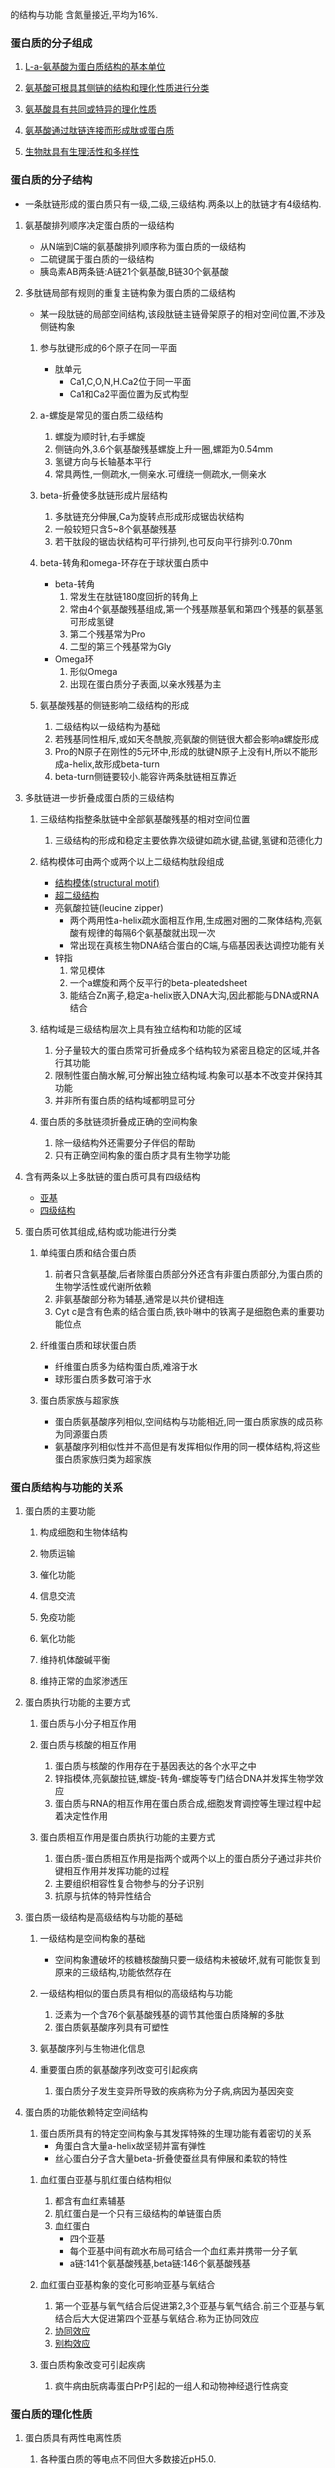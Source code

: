 的结构与功能
含氮量接近,平均为16%.
*** 蛋白质的分子组成
**** [[file:2020092720-l_a_氨基酸为蛋白质结构的基本单位.org][L-a-氨基酸为蛋白质结构的基本单位]]
**** [[file:2020092720-氨基酸可根具其侧链的结构和理化性质进行分类.org][氨基酸可根具其侧链的结构和理化性质进行分类]] 
**** [[file:2020092720-氨基酸具有共同或特异的理化性质.org][氨基酸具有共同或特异的理化性质]]
**** [[file:2020092720-氨基酸通过肽链连接而形成肽或蛋白质.org][氨基酸通过肽链连接而形成肽或蛋白质]]
**** [[file:2020092720-生物肽具有生理活性和多样性.org][生物肽具有生理活性和多样性]]
*** 蛋白质的分子结构
- 一条肽链形成的蛋白质只有一级,二级,三级结构.两条以上的肽链才有4级结构.
**** 氨基酸排列顺序决定蛋白质的一级结构
- 从N端到C端的氨基酸排列顺序称为蛋白质的一级结构
- 二硫键属于蛋白质的一级结构
- 胰岛素AB两条链:A链21个氨基酸,B链30个氨基酸
**** 多肽链局部有规则的重复主链构象为蛋白质的二级结构
- 某一段肽链的局部空间结构,该段肽链主链骨架原子的相对空间位置,不涉及侧链构象
***** 参与肽键形成的6个原子在同一平面
- 肽单元
  - Ca1,C,O,N,H.Ca2位于同一平面
  - Ca1和Ca2平面位置为反式构型
***** a-螺旋是常见的蛋白质二级结构
1. 螺旋为顺时针,右手螺旋
2. 侧链向外,3.6个氨基酸残基螺旋上升一圈,螺距为0.54mm
3. 氢键方向与长轴基本平行
4. 常具两性,一侧疏水,一侧亲水.可缠绕一侧疏水,一侧亲水
***** beta-折叠使多肽链形成片层结构
1. 多肽链充分伸展,Ca为旋转点形成形成锯齿状结构
2. 一般较短只含5~8个氨基酸残基
3. 若干肽段的锯齿状结构可平行排列,也可反向平行排列:0.70nm
***** beta-转角和omega-环存在于球状蛋白质中
- beta-转角
  1. 常发生在肽链180度回折的转角上
  2. 常由4个氨基酸残基组成,第一个残基羰基氧和第四个残基的氨基氢可形成氢键
  3. 第二个残基常为Pro
  4. 二型的第三个残基常为Gly
- Omega环
  1. 形似Omega
  2. 出现在蛋白质分子表面,以亲水残基为主
***** 氨基酸残基的侧链影响二级结构的形成
1. 二级结构以一级结构为基础
2. 若残基同性相斥,或如天冬酰胺,亮氨酸的侧链很大都会影响a螺旋形成
3. Pro的N原子在刚性的5元环中,形成的肽键N原子上没有H,所以不能形成a-helix,故形成beta-turn
4. beta-turn侧链要较小.能容许两条肽链相互靠近
**** 多肽链进一步折叠成蛋白质的三级结构
***** 三级结构指整条肽链中全部氨基酸残基的相对空间位置
1. 三级结构的形成和稳定主要依靠次级键如疏水键,盐键,氢键和范德化力
***** 结构模体可由两个或两个以上二级结构肽段组成
- [[file:2020100411-结构模体_structural_motif.org][结构模体(structural motif)]]
- [[file:2020100411-超二级结构.org][超二级结构]]
- 亮氨酸拉链(leucine zipper)
  - 两个两用性a-helix疏水面相互作用,生成圈对圈的二聚体结构,亮氨酸有规律的每隔6个氨基酸就出现一次
  - 常出现在真核生物DNA结合蛋白的C端,与癌基因表达调控功能有关
- 锌指
  1. 常见模体
  2. 一个a螺旋和两个反平行的beta-pleatedsheet
  3. 能结合Zn离子,稳定a-helix嵌入DNA大沟,因此都能与DNA或RNA结合
***** 结构域是三级结构层次上具有独立结构和功能的区域
1. 分子量较大的蛋白质常可折叠成多个结构较为紧密且稳定的区域,并各行其功能
2. 限制性蛋白酶水解,可分解出独立结构域.构象可以基本不改变并保持其功能
3. 并非所有蛋白质的结构域都明显可分
***** 蛋白质的多肽链须折叠成正确的空间构象
1. 除一级结构外还需要分子伴侣的帮助
2. 只有正确空间构象的蛋白质才具有生物学功能
**** 含有两条以上多肽链的蛋白质可具有四级结构
- [[file:2020100411-亚基.org][亚基]]
- [[file:2020100412-四级结构.org][四级结构]]
**** 蛋白质可依其组成,结构或功能进行分类
***** 单纯蛋白质和结合蛋白质
1. 前者只含氨基酸,后者除蛋白质部分外还含有非蛋白质部分,为蛋白质的生物学活性或代谢所依赖
2. 非氨基酸部分称为辅基,通常是以共价键相连
3. Cyt c是含有色素的结合蛋白质,铁卟啉中的铁离子是细胞色素的重要功能位点
***** 纤维蛋白质和球状蛋白质
- 纤维蛋白质多为结构蛋白质,难溶于水
- 球形蛋白质多数可溶于水
***** 蛋白质家族与超家族
- 蛋白质氨基酸序列相似,空间结构与功能相近,同一蛋白质家族的成员称为同源蛋白质
- 氨基酸序列相似性并不高但是有发挥相似作用的同一模体结构,将这些蛋白质家族归类为超家族
*** 蛋白质结构与功能的关系
**** 蛋白质的主要功能
***** 构成细胞和生物体结构
***** 物质运输
***** 催化功能
***** 信息交流
***** 免疫功能
***** 氧化功能
***** 维持机体酸碱平衡
***** 维持正常的血浆渗透压 
**** 蛋白质执行功能的主要方式
***** 蛋白质与小分子相互作用
***** 蛋白质与核酸的相互作用
1. 蛋白质与核酸的作用存在于基因表达的各个水平之中
2. 锌指模体,亮氨酸拉链,螺旋-转角-螺旋等专门结合DNA并发挥生物学效应
3. 蛋白质与RNA的相互作用在蛋白质合成,细胞发育调控等生理过程中起着决定性作用
***** 蛋白质相互作用是蛋白质执行功能的主要方式
1. 蛋白质-蛋白质相互作用是指两个或两个以上的蛋白质分子通过非共价键相互作用并发挥功能的过程
2. 主要组织相容性复合物参与的分子识别
3. 抗原与抗体的特异性结合
**** 蛋白质一级结构是高级结构与功能的基础
***** 一级结构是空间构象的基础
- 空间构象遭破坏的核糖核酸酶只要一级结构未被破坏,就有可能恢复到原来的三级结构,功能依然存在
***** 一级结构相似的蛋白质具有相似的高级结构与功能
1. 泛素为一个含76个氨基酸残基的调节其他蛋白质降解的多肽
2. 蛋白质氨基酸序列具有可塑性
***** 氨基酸序列与生物进化信息
***** 重要蛋白质的氨基酸序列改变可引起疾病
1. 蛋白质分子发生变异所导致的疾病称为分子病,病因为基因突变
**** 蛋白质的功能依赖特定空间结构
1. 蛋白质所具有的特定空间构象与其发挥特殊的生理功能有着密切的关系
   - 角蛋白含大量a-helix故坚韧并富有弹性
   - 丝心蛋白分子含大量beta-折叠使蚕丝具有伸展和柔软的特性
***** 血红蛋白亚基与肌红蛋白结构相似
1. 都含有血红素辅基
2. 肌红蛋白是一个只有三级结构的单链蛋白质
3. 血红蛋白
   - 四个亚基
   - 每个亚基中间有疏水布局可结合一个血红素并携带一分子氧
   - a链:141个氨基酸残基,beta链:146个氨基酸残基
***** 血红蛋白亚基构象的变化可影响亚基与氧结合
1. 第一个亚基与氧气结合后促进第2,3个亚基与氧气结合.前三个亚基与氧结合后大大促进第四个亚基与氧结合.称为正协同效应
2. [[file:2020100415-协同效应.org][协同效应]]
3. [[file:2020100415-别构效应.org][别构效应]]
***** 蛋白质构象改变可引起疾病
1. 疯牛病由朊病毒蛋白PrP引起的一组人和动物神经退行性病变
*** 蛋白质的理化性质
**** 蛋白质具有两性电离性质
1. 各种蛋白质的等电点不同但大多数接近pH5.0.
**** 蛋白质具有胶体性质
1. 蛋白质颗粒表面大多为亲水基团,可吸引水分子形成水化膜,阻断相互聚集,防止蛋白质沉淀析出
2. 表面可带有电荷,也可起胶粒稳定的作用
**** 蛋白质的变性与复性
1. 二级结构以氢键维系局部主链构象的稳定
2. 三四级结构主要依赖氨基酸残基侧链的相互作用
3. 一般认为蛋白质变性主要发生二硫键和非共价键的破坏,不涉及一级结构中氨基酸序列的改变
**** 蛋白质在紫外光谱区有特征性光吸收
1. 含有酪氨酸和色氨酸,在280nm波长处有特征性吸收峰
**** 应用蛋白质呈色反应可测定溶液中蛋白质含量
1. 茚三酮反应
2. 双缩脲反应:蛋白质分子中肽键在稀碱溶液中与硫酸铜共热.呈现紫色或红色.
   
* 物质代谢及其调节
** 蛋白质消化吸收和氨基酸代谢
*** 蛋白质的营养价值与消化吸收
